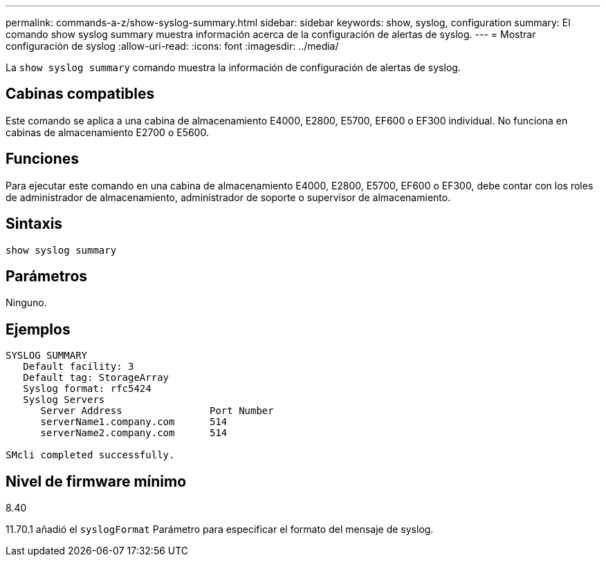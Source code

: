---
permalink: commands-a-z/show-syslog-summary.html 
sidebar: sidebar 
keywords: show, syslog, configuration 
summary: El comando show syslog summary muestra información acerca de la configuración de alertas de syslog. 
---
= Mostrar configuración de syslog
:allow-uri-read: 
:icons: font
:imagesdir: ../media/


[role="lead"]
La `show syslog summary` comando muestra la información de configuración de alertas de syslog.



== Cabinas compatibles

Este comando se aplica a una cabina de almacenamiento E4000, E2800, E5700, EF600 o EF300 individual. No funciona en cabinas de almacenamiento E2700 o E5600.



== Funciones

Para ejecutar este comando en una cabina de almacenamiento E4000, E2800, E5700, EF600 o EF300, debe contar con los roles de administrador de almacenamiento, administrador de soporte o supervisor de almacenamiento.



== Sintaxis

[source, cli]
----
show syslog summary
----


== Parámetros

Ninguno.



== Ejemplos

[listing]
----

SYSLOG SUMMARY
   Default facility: 3
   Default tag: StorageArray
   Syslog format: rfc5424
   Syslog Servers
      Server Address               Port Number
      serverName1.company.com      514
      serverName2.company.com      514

SMcli completed successfully.
----


== Nivel de firmware mínimo

8.40

11.70.1 añadió el `syslogFormat` Parámetro para especificar el formato del mensaje de syslog.
